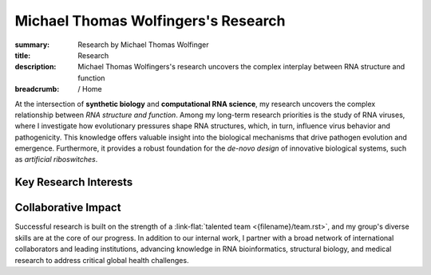 Michael Thomas Wolfingers's Research
####################################
:summary: Research by Michael Thomas Wolfinger
:title: Research
:description: Michael Thomas Wolfingers's research uncovers the complex interplay between RNA structure and function

:breadcrumb: / Home

.. role:: link-flat(link)
  :class: m-flat m-text

.. role:: link-sup(link)
  :class: m-flat m-text m-footnote

At the intersection of **synthetic biology** and **computational RNA science**, my research uncovers the complex relationship between *RNA structure and function*. Among my long-term research priorities is the study of RNA viruses, where I investigate how evolutionary pressures shape RNA structures, which, in turn, influence virus behavior and pathogenicity. This knowledge offers valuable insight into the biological mechanisms that drive pathogen evolution and emergence. Furthermore, it provides a robust foundation for the *de-novo design* of innovative biological systems, such as *artificial riboswitches*.

Key Research Interests
======================

.. container:: m-row

  .. container:: m-col-l-6 m-col-m-6 m-container-inflatable

    .. frame:: RNA Structure Prediction in 2D and 3D

      Developing and utilizing advanced computational techniques to decode the complex folding patterns of RNA molecules, a critical step in understanding pathogen behavior and designing synthetic biological systems.

  .. container:: m-col-l-6 m-col-m-6 m-container-inflatable

    .. frame:: Synthetic Biology: De-novo RNA Design 

      Engineering synthetic, functional RNAs and externally inducible molecular devices like artificial riboswitches that regulate gene expression, opening new avenues in synthetic biology, therapeutic development & healthcare. 


.. container:: m-row

  .. container:: m-col-l-6 m-col-m-6 m-container-inflatable

     .. frame:: AI-Powered RNA Folding Dynamics  

      Developing cutting-edge artificial intelligence methods to address unmet challenges like inverse RNA folding kinetics, enabling the design of functional RNAs that follow a particular folding pathway.
   
  .. container:: m-col-l-6 m-col-m-6 m-container-inflatable

    .. frame:: RNA-Protein Interactions

      Investigating and predicting how RNA interacts with proteins using advanced 2D and 3D modeling techniques to uncover novel regulatory mechanisms and inform the development of new antiviral strategies.


.. container:: m-row

  .. container:: m-col-l-6 m-col-m-6 m-container-inflatable

     .. frame:: Co-transcriptional RNA Folding Kinetics

      Exploring the dynamic process of RNA folding during transcription, advancing latest simulation techniques to study the underlying folding landscape, which is crucial for designing kinetically-controlled molecular devices such as artificial riboswitches.

   
  .. container:: m-col-l-6 m-col-m-6 m-container-inflatable

    .. frame:: Virus Bioinformatics

      Understanding RNA structuredness in viral genomes and characterizing novel functional RNAs, with the goal of  developing antiviral strategies that target RNA. This research also incorporates molecular epidemiology to track viral evolution and spread.


Collaborative Impact
====================

Successful research is built on the strength of a :link-flat:`talented team <{filename}/team.rst>`, and my group's diverse skills are at the core of our progress. In addition to our internal work, I partner with a broad network of international collaborators and leading institutions, advancing knowledge in RNA bioinformatics, structural biology, and medical research to address critical global health challenges.
